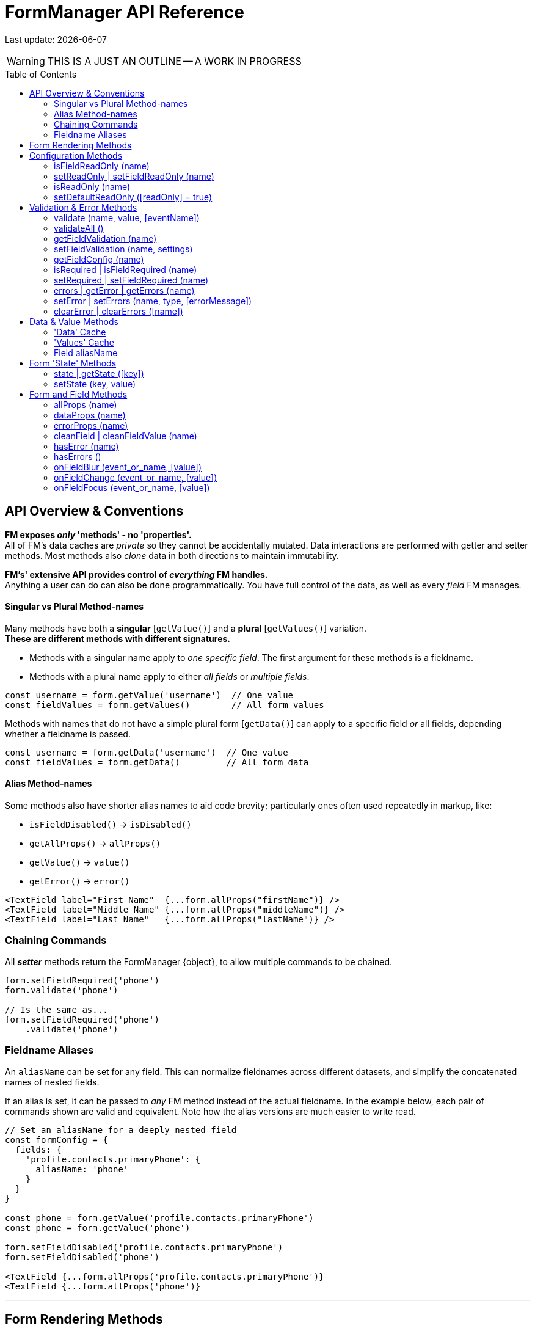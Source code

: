 = FormManager API Reference
:source-highlighter: pygments
:pygments-style: manni
:source-language: javascript
:icons: font
:table-stripes: even
:toc:
:toc-placement!:
ifdef::env-github[]
:tip-caption: :bulb:
:note-caption: :information_source:
:important-caption: :heavy_exclamation_mark:
:caution-caption: :fire:
:warning-caption: :warning:
endif::[]

[.small]#Last update: {localdate}#

WARNING: THIS IS A JUST AN OUTLINE -- A WORK IN PROGRESS

toc::[]


== API Overview & Conventions


*FM exposes _only_ 'methods' - no 'properties'.* +
All of FM's data caches are _private_ so they cannot
be accidentally mutated.
Data interactions are performed with getter and setter methods.
Most methods also _clone_ data in both directions to maintain immutability.

*FM's' extensive API provides control of _everything_ FM handles.* +
Anything a user can do can also be done programmatically.
You have full control of the data, as well as every _field_ FM manages.


==== Singular vs Plural Method-names

Many methods have both a *singular* [`getValue()`] and
a *plural* [`getValues()`] variation. +
*These are different methods with different signatures.*

- Methods with a singular name apply to _one specific field_.
  The first argument for these methods is a fieldname.

- Methods with a plural name apply to either _all fields_ or _multiple fields_.

[source]
----
const username = form.getValue('username')  // One value
const fieldValues = form.getValues()        // All form values
----

Methods with names that do not have a simple plural form [`getData()`] can
apply to a specific field _or_ all fields,
depending whether a fieldname is passed.

[source]
----
const username = form.getData('username')  // One value
const fieldValues = form.getData()         // All form data
----

==== Alias Method-names

Some methods also have shorter alias names to aid code brevity;
particularly ones often used repeatedly in markup,
like:

- `isFieldDisabled()` -> `isDisabled()`
- `getAllProps()` -> `allProps()`
- `getValue()` -> `value()`
- `getError()` -> `error()`

[source,html]
----
<TextField label="First Name"  {...form.allProps("firstName")} />
<TextField label="Middle Name" {...form.allProps("middleName")} />
<TextField label="Last Name"   {...form.allProps("lastName")} />
----

=== Chaining Commands

All *_setter_* methods return the FormManager [.small]#{object}#,
to allow multiple commands to be chained.

[source]
----
form.setFieldRequired('phone')
form.validate('phone')

// Is the same as...
form.setFieldRequired('phone')
    .validate('phone')
----

=== Fieldname Aliases

An `aliasName` can be set for any field.
This can normalize fieldnames across different datasets,
and simplify the concatenated names of nested fields.

If an alias is set, it can be passed to _any_ FM method
instead of the actual fieldname.
In the example below, each pair of commands shown are valid and equivalent.
Note how the alias versions are much easier to write read.

[source]
----
// Set an aliasName for a deeply nested field
const formConfig = {
  fields: {
    'profile.contacts.primaryPhone': {
      aliasName: 'phone'
    }
  }
}

const phone = form.getValue('profile.contacts.primaryPhone')
const phone = form.getValue('phone')

form.setFieldDisabled('profile.contacts.primaryPhone')
form.setFieldDisabled('phone')

<TextField {...form.allProps('profile.contacts.primaryPhone')}
<TextField {...form.allProps('phone')}
----

''''

== Form Rendering Methods


update / render ::
+
--
Force a re-render of the component FM is inside.

[.small]#FM _automatically_ triggers renders when necessary.
However if you programically change form configuration,
you need to trigger a re-render for the changes to take effect.
This method provides that, and also increments the form revision value.#

*@params* (0) +
*@returns* FormManager [.small]#{object}#
--

''''

revision / getRevision ::
+
--
Unique number for logic in `shouldComponentUpdate()`

[.small]#When using `React.PureComponent`, some props must _change_ to
trigger a component render. Since the form-manager object/prop
never changes, you need another prop to _force_ component updates.
The form revision number provides this prop.
It increments each time data in FM changes -- on every keystroke!#

*@params* (0) +
*@returns* Revision Number {integer}

*@example*
[source]
----
<FormFields form={this.form} rev={this.form.revision()} />
----
--

'''


== Configuration Methods

Every aspect of FM is controlled by the form-configuration.
Normally you provide a set of confuration options when you create a FM
instance for a form.
However all configuration is dynamic, and can be changed at any time.
The most common configuration changes have special methods to simplify things.
For example, changing field validation rules, disabling one or all fields,
changing the error-messages (eg: a different languange), etc.


setConfig | setFieldConfig ::
+
--
Foobar

[.small]#Foobar#

*@params* (2)

. `fieldname` {nbsp} [.small]#{string} {nbsp} [`""`]# +
  Foobar

. `settings` {nbsp} [.small]#{object} {nbsp} [`{}`]# +
  Fobar

*@returns* FormManager [.small]#{object}#

*@example*
[source]
----
form.setFieldConfig(
    'password',
    { disabled: true }
)
----
--
''''


setFieldDefaults ::
+
--
Foobar

[.small]#Foobar#

*@params* (2)

. `fieldname`* {nbsp} [.small]#{string} {nbsp} [`""`]# +
  Foobar

. `settings` {nbsp} [.small]#{object} {nbsp} [`{}`]# +
  Fobar

*@returns* FormManager [.small]#{object}#

*@example*
[source]
----
form.setFieldDefaults({
    validateOnChange: true,
    disabled: false
})
----
--
''''


isDisabled | isFieldDisabled ::
+
--
Foobar

[.small]#Foobar#

*@params* (1)

. `fieldname`* {nbsp} [.small]#{string} {nbsp} [`""`]# +
  Foobar

*@returns* (true|false)

*@example*
[source]
----
if (form.isDisabled('email') {
    form.setDisabled('email', false)
}
----
--
''''


setDisabled | setFieldDisabled ::
+
--
Foobar

[.small]#Foobar#

*@params* (2)

. `fieldname` {nbsp} [.small]#{string} {nbsp} [`""`]# +
  Foobar

. `disable` {nbsp} [.small]#{boolean} `[true]`# +
  Fobar

*@returns* FormManager [.small]#{object}#

*@example*
[source]
----
if (form.isDisabled('email') {
    form.setDisabled('email', false)
}
----
--
''''


setDefaultDisabled ::
+
--
Foobar

[.small]#Foobar#

*@params* (1)

. `disable` {nbsp} [.small]#{string} `[true]`# +
  Foobar

*@returns* FormManager [.small]#{object}#

*@example*
[source]
----
handleSubmit() {
    const { form } = this
    // Disable all form fields, by default
    form.setDefaultDisabled(true)

    form.validateAll().then(isValid => {
        if (isValid) {
            // post the data...
        } else {
            // Re-enable all form fields, by default
            form.setDefaultDisabled(false)
        }
    }
}
----
--
''''



==== isFieldReadOnly (name)
 ::
+
--
Foobar

[.small]#Foobar#

[%autowidth, cols="<.<1m,^.<1e,<.<9"]
|===
| param | type | details

a| `fieldname`*
a| _string_
a| A fieldname or alias-name
|===

|===
| param       | type   | details

| fieldname * | string | A fieldname or alias-name
|===

*@params* (2)

. `param` {nbsp} [.small]#{string} {nbsp} [`""`]# +
  Foobar

. `param` {nbsp} [.small]#{integer} {nbsp} [`0`]# +
  Fobar

*@returns* FormManager [.small]#{object}#

*@example*
[source]
----

----
--
''''


==== setReadOnly | setFieldReadOnly (name)
 ::
+
--
Foobar

[.small]#Foobar#

*@params* (2)

. `param` {nbsp} [.small]#{string} {nbsp} [`""`]# +
  Foobar

. `param` {nbsp} [.small]#{integer} {nbsp} [`0`]# +
  Fobar

*@returns* FormManager [.small]#{object}#

*@example*
[source]
----

----
--
''''


==== isReadOnly (name)
 ::
+
--
Foobar

[.small]#Foobar#

*@params* (2)

. `param` {nbsp} [.small]#{string} {nbsp} [`""`]# +
  Foobar

. `param` {nbsp} [.small]#{integer} {nbsp} [`0`]# +
  Fobar

*@returns* FormManager [.small]#{object}#

*@example*
[source]
----

----
--
''''


==== setDefaultReadOnly ([readOnly] = true)
 ::
+
--
Foobar

[.small]#Foobar#

*@params* (2)

. `param` {nbsp} [.small]#{string} {nbsp} [`""`]# +
  Foobar

. `param` {nbsp} [.small]#{integer} {nbsp} [`0`]# +
  Fobar

*@returns* FormManager [.small]#{object}#

*@example*
[source]
----

----
--
''''



== Validation & Error Methods

Validation is usually handled by configuration the fields that require it,
so it is a _subset_ of configuration.
However there are cases when its useful to read, perform, or change validation
rules programatically, so there is a rich API devoted to validation rules.


==== validate (name, value, [eventName])
 ::
+
--
Foobar

[.small]#Foobar#

*@params* (2)

. `param` {nbsp} [.small]#{string} {nbsp} [`""`]# +
  Foobar

. `param` {nbsp} [.small]#{integer} {nbsp} [`0`]# +
  Fobar

*@returns* FormManager [.small]#{object}#

*@example*
[source]
----

----
--
''''


==== validateAll ()
 ::
+
--
Foobar

[.small]#Foobar#

*@params* (2)

. `param` {nbsp} [.small]#{string} {nbsp} [`""`]# +
  Foobar

. `param` {nbsp} [.small]#{integer} {nbsp} [`0`]# +
  Fobar

*@returns* FormManager [.small]#{object}#

*@example*
[source]
----

----
--
''''



==== getFieldValidation (name)
 ::
+
--
Foobar

[.small]#Foobar#

*@params* (2)

. `param` {nbsp} [.small]#{string} {nbsp} [`""`]# +
  Foobar

. `param` {nbsp} [.small]#{integer} {nbsp} [`0`]# +
  Fobar

*@returns* FormManager [.small]#{object}#

*@example*
[source]
----

----
--
''''


==== setFieldValidation (name, settings)
 ::
+
--
Foobar

[.small]#Foobar#

*@params* (2)

. `param` {nbsp} [.small]#{string} {nbsp} [`""`]# +
  Foobar

. `param` {nbsp} [.small]#{integer} {nbsp} [`0`]# +
  Fobar

*@returns* FormManager [.small]#{object}#

*@example*
[source]
----

----
--
''''


==== getFieldConfig (name)
 ::
+
--
Foobar

[.small]#Foobar#

*@params* (2)

. `param` {nbsp} [.small]#{string} {nbsp} [`""`]# +
  Foobar

. `param` {nbsp} [.small]#{integer} {nbsp} [`0`]# +
  Fobar

*@returns* FormManager [.small]#{object}#

*@example*
[source]
----

----
--
''''


==== isRequired | isFieldRequired (name)
 ::
+
--
Foobar

[.small]#Foobar#

*@params* (2)

. `param` {nbsp} [.small]#{string} {nbsp} [`""`]# +
  Foobar

. `param` {nbsp} [.small]#{integer} {nbsp} [`0`]# +
  Fobar

*@returns* FormManager [.small]#{object}#

*@example*
[source]
----

----
--
''''


==== setRequired | setFieldRequired (name)
 ::
+
--
Foobar

[.small]#Foobar#

*@params* (2)

. `param` {nbsp} [.small]#{string} {nbsp} [`""`]# +
  Foobar

. `param` {nbsp} [.small]#{integer} {nbsp} [`0`]# +
  Fobar

*@returns* FormManager [.small]#{object}#

*@example*
[source]
----

----
--
''''


==== errors | getError | getErrors (name)
 ::
+
--
Foobar

[.small]#Foobar#

*@params* (2)

. `param` {nbsp} [.small]#{string} {nbsp} [`""`]# +
  Foobar

. `param` {nbsp} [.small]#{integer} {nbsp} [`0`]# +
  Fobar

*@returns* FormManager [.small]#{object}#

*@example*
[source]
----

----
--
''''


==== setError | setErrors (name, type, [errorMessage])
 ::
+
--
Foobar

[.small]#Foobar#

*@params* (2)

. `param` {nbsp} [.small]#{string} {nbsp} [`""`]# +
  Foobar

. `param` {nbsp} [.small]#{integer} {nbsp} [`0`]# +
  Fobar

*@returns* FormManager [.small]#{object}#

*@example*
[source]
----

----
--
''''


==== clearError | clearErrors ([name])
 ::
+
--
Foobar

[.small]#Foobar#

*@params* (2)

. `param` {nbsp} [.small]#{string} {nbsp} [`""`]# +
  Foobar

. `param` {nbsp} [.small]#{integer} {nbsp} [`0`]# +
  Fobar

*@returns* FormManager [.small]#{object}#

*@example*
[source]
----

----
--
''''



== Data & Value Methods

FM _caches_ and _synchronizes_ two separate sets of data.
It is important to understand the difference when deciding which
API methods to use.

Methods containing the word "data" target the Data cache,
while those containing "value" target the Values cache.
However changes to either cache are immediately _synced_ to the other.
When you want to programically set data in a form-field,
a Value method should be used.
If you need to update the _source_ data, use a Data method.

Any change to _either_ cache will immediately update the Data cache.
If a data transformation is required, it is done on the fly.

=== 'Data' Cache

The 'Data' cache starts as a _copy_ of the data originally supplied to FM,
if any was. This cache has the same structure and fieldnames as the source.
When any 'data getter' (eg: `getData()`) is called,
the data will be returned in the source structure, ready to be posted.

FM tracks the _original_ data, so knows precisely which data has
changed since the form was initialized.
This is useful if you want to do a PATCH update.

Data tracking also allows FM to know whether the form is 'clean' or 'dirty'.
If a user changes a value, then later changes it _back_ to the original value,
FM knows that this data value is _no longer_ 'changed'.


=== 'Values' Cache

The 'Values' cache contains the values supplied to the form fields via props.
These values may be a different data-type of format than the source data,
to suit the requirements of each field-type.

*The Values cache is a single level deep.* There has no _nested keys_.
Nested structures from the 'Data' cache are flattened to become 'paths',
like `"user.profile.address.street"`.
These paths are the keys used in the Values object,
and are used as the *fieldnames* in the form...

=== Field aliasName

Instead of using long 'path-names' (eg: "user.profile.address.street"),
an '*aliasName*' can is set in a field's configuration,
like `"addressStreet"`.
All code can then _optionally_ use this alias instead of the path-name.
Using aliases is recommended to make form markup simpler.

Aliases can also be used to _normalize_ fieldnames from different datasets.
For example, if you have multiple sets of data than contain an address,
and these don't all have identical fieldnames,
then aliases can normalize them so they can use the same `<AddressForm>`
component, without needing any extra logic.


==== isClean ([name])

==== isDirty ([name])

==== reset ()


==== changes | getChanges ()

==== data | getData ([name], [options])

==== setData (nameOrData, [fieldData])



==== value | values | getValue | getValues ([name])

==== setValue | setValues (name, value)


== Form 'State' Methods


==== state | getState ([key])

==== setState (key, value)


== Form and Field Methods

ALSO SEE methods like:

 - `getValue()` in the Values section
- `getError()` in the Validation section
- `isFieldDisabled()` in the Configuration section

These methods are used to set field props,
but usually you'll use the `allProps()` or `dataProps()` helpers instead,
which _combine_ all the individual props into a single setter.


==== allProps (name)

==== dataProps (name)

==== errorProps (name)

==== cleanField | cleanFieldValue (name)

==== hasError (name)

==== hasErrors ()

==== onFieldBlur (event_or_name, [value])

==== onFieldChange (event_or_name, [value])

==== onFieldFocus (event_or_name, [value])

